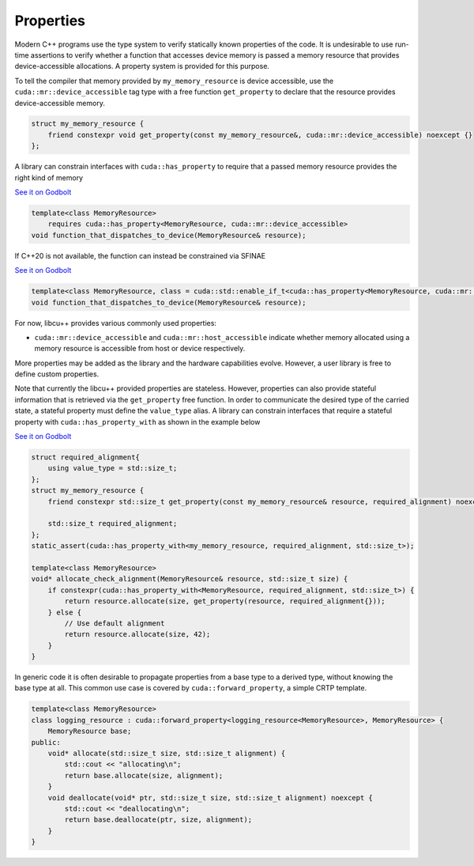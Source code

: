 .. _libcudacxx-extended-api-memory-resources-properties:

Properties
----------

Modern C++ programs use the type system to verify statically known properties of the code. It is undesirable to use
run-time assertions to verify whether a function that accesses device memory is passed a memory resource that provides
device-accessible allocations. A property system is provided for this purpose.

To tell the compiler that memory provided by ``my_memory_resource`` is device accessible, use the
``cuda::mr::device_accessible`` tag type with a free function ``get_property`` to declare that the resource provides
device-accessible memory.

.. code:: cpp

   struct my_memory_resource {
       friend constexpr void get_property(const my_memory_resource&, cuda::mr::device_accessible) noexcept {}
   };

A library can constrain interfaces with ``cuda::has_property`` to require that a passed memory resource provides the
right kind of memory

`See it on Godbolt <https://godbolt.org/z/5hjoEnerb>`__

.. code:: cpp

   template<class MemoryResource>
       requires cuda::has_property<MemoryResource, cuda::mr::device_accessible>
   void function_that_dispatches_to_device(MemoryResource& resource);

If C++20 is not available, the function can instead be constrained via SFINAE

`See it on Godbolt  <https://godbolt.org/z/11sGbr333>`__

.. code:: cpp

   template<class MemoryResource, class = cuda::std::enable_if_t<cuda::has_property<MemoryResource, cuda::mr::device_accessible>>>
   void function_that_dispatches_to_device(MemoryResource& resource);

For now, libcu++ provides various commonly used properties:

-  ``cuda::mr::device_accessible`` and ``cuda::mr::host_accessible`` indicate whether memory allocated using a
   memory resource is accessible from host or device respectively.

More properties may be added as the library and the hardware capabilities evolve. However, a user library is free to
define custom properties.

Note that currently the libcu++ provided properties are stateless. However, properties can also provide stateful
information that is retrieved via the ``get_property`` free function. In order to communicate the desired type of the
carried state, a stateful property must define the ``value_type`` alias. A library can constrain interfaces that
require a stateful property with ``cuda::has_property_with`` as shown in the example below

`See it on Godbolt  <https://godbolt.org/z/11sGbr333>`__

.. code:: cpp

   struct required_alignment{
       using value_type = std::size_t;
   };
   struct my_memory_resource {
       friend constexpr std::size_t get_property(const my_memory_resource& resource, required_alignment) noexcept { return resource.required_alignment; }

       std::size_t required_alignment;
   };
   static_assert(cuda::has_property_with<my_memory_resource, required_alignment, std::size_t>);

   template<class MemoryResource>
   void* allocate_check_alignment(MemoryResource& resource, std::size_t size) {
       if constexpr(cuda::has_property_with<MemoryResource, required_alignment, std::size_t>) {
           return resource.allocate(size, get_property(resource, required_alignment{}));
       } else {
           // Use default alignment
           return resource.allocate(size, 42);
       }
   }

In generic code it is often desirable to propagate properties from a base type to a derived type, without knowing the
base type at all. This common use case is covered by ``cuda::forward_property``, a simple CRTP template.

.. code:: cpp

   template<class MemoryResource>
   class logging_resource : cuda::forward_property<logging_resource<MemoryResource>, MemoryResource> {
       MemoryResource base;
   public:
       void* allocate(std::size_t size, std::size_t alignment) {
           std::cout << "allocating\n";
           return base.allocate(size, alignment);
       }
       void deallocate(void* ptr, std::size_t size, std::size_t alignment) noexcept {
           std::cout << "deallocating\n";
           return base.deallocate(ptr, size, alignment);
       }
   }

